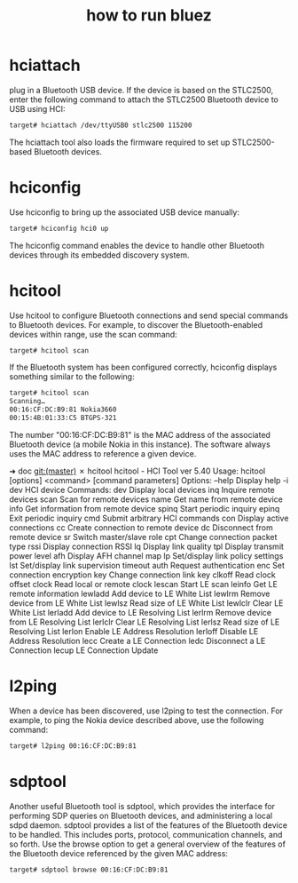 #+title: how to run bluez

* hciattach
plug in a Bluetooth USB device. If the device is based on the STLC2500,
enter the following command to attach the STLC2500 Bluetooth device to
USB using HCI:

#+BEGIN_SRC sh
target# hciattach /dev/ttyUSB0 stlc2500 115200
#+END_SRC

The hciattach tool also loads the firmware required to set up STLC2500-based
Bluetooth devices.

* hciconfig
Use hciconfig to bring up the associated USB device manually:
#+BEGIN_SRC sh
target# hciconfig hci0 up
#+END_SRC

The hciconfig command enables the device to handle other Bluetooth devices
through its embedded discovery system.

* hcitool
Use hcitool to configure Bluetooth connections and send special commands to
Bluetooth devices. For example, to discover the Bluetooth-enabled devices 
within range, use the scan command:

#+BEGIN_SRC sh
target# hcitool scan
#+END_SRC

If the Bluetooth system has been configured correctly, hciconfig displays
something similar to the following: 
#+BEGIN_SRC sh
target# hcitool scan
Scanning…
00:16:CF:DC:B9:81 Nokia3660
00:15:4B:01:33:C5 BTGPS-321
#+END_SRC

The number "00:16:CF:DC:B9:81" is the MAC address of the associated Bluetooth
device (a mobile Nokia in this instance). The software always uses the MAC
address to reference a given device. 

➜  doc git:(master) ✗ hcitool 
hcitool - HCI Tool ver 5.40
Usage:
	hcitool [options] <command> [command parameters]
Options:
	--help	Display help
	-i dev	HCI device
Commands:
	dev 	Display local devices
	inq 	Inquire remote devices
	scan	Scan for remote devices
	name	Get name from remote device
	info	Get information from remote device
	spinq	Start periodic inquiry
	epinq	Exit periodic inquiry
	cmd 	Submit arbitrary HCI commands
	con 	Display active connections
	cc  	Create connection to remote device
	dc  	Disconnect from remote device
	sr  	Switch master/slave role
	cpt 	Change connection packet type
	rssi	Display connection RSSI
	lq  	Display link quality
	tpl 	Display transmit power level
	afh 	Display AFH channel map
	lp  	Set/display link policy settings
	lst 	Set/display link supervision timeout
	auth	Request authentication
	enc 	Set connection encryption
	key 	Change connection link key
	clkoff	Read clock offset
	clock	Read local or remote clock
	lescan	Start LE scan
	leinfo	Get LE remote information
	lewladd	Add device to LE White List
	lewlrm	Remove device from LE White List
	lewlsz	Read size of LE White List
	lewlclr	Clear LE White List
	lerladd	Add device to LE Resolving List
	lerlrm	Remove device from LE Resolving List
	lerlclr	Clear LE Resolving List
	lerlsz	Read size of LE Resolving List
	lerlon	Enable LE Address Resolution
	lerloff	Disable LE Address Resolution
	lecc	Create a LE Connection
	ledc	Disconnect a LE Connection
	lecup	LE Connection Update

* l2ping
When a device has been discovered, use l2ping to test the connection. For
example, to ping the Nokia device described above, use the following command:
#+BEGIN_SRC sh
target# l2ping 00:16:CF:DC:B9:81
#+END_SRC

* sdptool
Another useful Bluetooth tool is sdptool, which provides the interface for
performing SDP queries on Bluetooth devices, and administering a local sdpd
daemon. sdptool provides a list of the features of the Bluetooth device to be
handled. This includes ports, protocol, communication channels, and so forth.
Use the browse option to get a general overview of the features of the Bluetooth
device referenced by the given MAC address:

#+BEGIN_SRC sh
target# sdptool browse 00:16:CF:DC:B9:81
#+END_SRC

